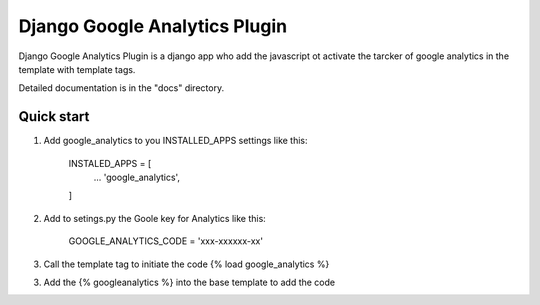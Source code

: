 =====
Django Google Analytics Plugin
=====

Django Google Analytics Plugin is a django app who add the javascript ot activate the tarcker of  google analytics in the template with template tags.

Detailed documentation is in the "docs" directory.

Quick start
-----------

1. Add google_analytics to you INSTALLED_APPS settings like this:

	INSTALED_APPS = [
		...
		'google_analytics',
	]

2. Add to setings.py the Goole key for Analytics like this:
	
	GOOGLE_ANALYTICS_CODE = 'xxx-xxxxxx-xx'

3. Call the template tag to initiate the code {% load google_analytics %}

3. Add the {% googleanalytics %} into the base template to add the code